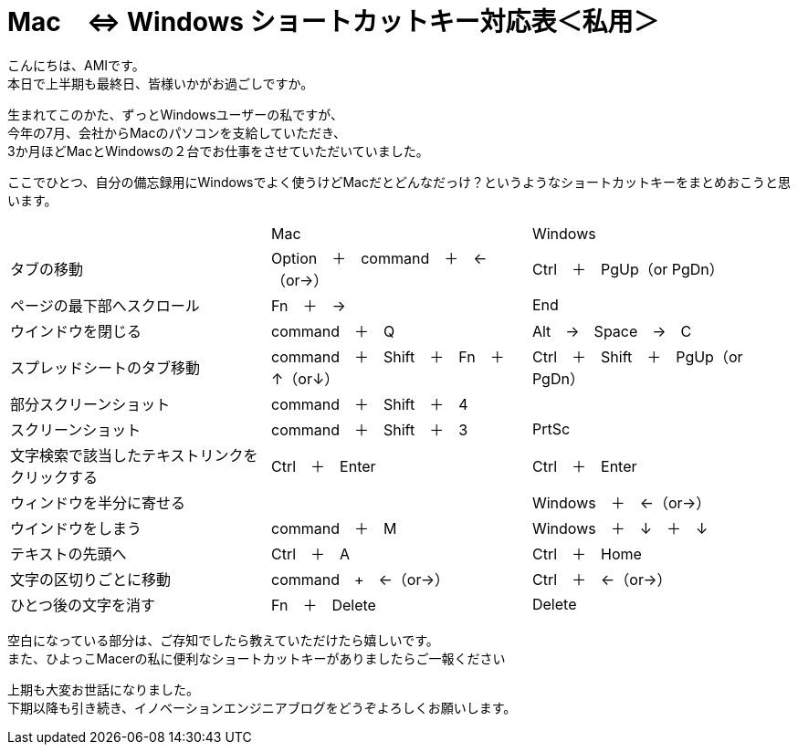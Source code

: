 = Mac　⇔ Windows ショートカットキー対応表＜私用＞
:published_at: 2016-09-30
:hp-alt-title: shortcutkey taiouhyou
:hp-tags: AMI,Shortcutkey

こんにちは、AMIです。 +
本日で上半期も最終日、皆様いかがお過ごしですか。 +

生まれてこのかた、ずっとWindowsユーザーの私ですが、 +
今年の7月、会社からMacのパソコンを支給していただき、 +
3か月ほどMacとWindowsの２台でお仕事をさせていただいていました。 +

ここでひとつ、自分の備忘録用にWindowsでよく使うけどMacだとどんなだっけ？というようなショートカットキーをまとめおこうと思います。 +


|=======================
||Mac|Windows
|タブの移動 |Option　＋　command　＋　←（or→）| Ctrl　＋　PgUp（or PgDn）
|ページの最下部へスクロール |Fn　＋　→| End
|ウインドウを閉じる| command　＋　Q| Alt　→　Space　→　C
|スプレッドシートのタブ移動| command　＋　Shift　＋　Fn　＋　↑（or↓）| Ctrl　＋　Shift　＋　PgUp（or PgDn）
|部分スクリーンショット| command　＋　Shift　＋　4|
|スクリーンショット| command　＋　Shift　＋　3| PrtSc
|文字検索で該当したテキストリンクをクリックする| Ctrl　＋　Enter| Ctrl　＋　Enter
|ウィンドウを半分に寄せる| |Windows　＋　←（or→）
|ウインドウをしまう| command　＋　M| Windows　＋　↓　＋　↓
|テキストの先頭へ| Ctrl　＋　A| Ctrl　＋　Home
|文字の区切りごとに移動| command　+　←（or→）| Ctrl　＋　←（or→）
|ひとつ後の文字を消す| Fn　＋　Delete| Delete
|=======================


空白になっている部分は、ご存知でしたら教えていただけたら嬉しいです。 +
また、ひよっこMacerの私に便利なショートカットキーがありましたらご一報ください +

上期も大変お世話になりました。 +
下期以降も引き続き、イノベーションエンジニアブログをどうぞよろしくお願いします。 +


